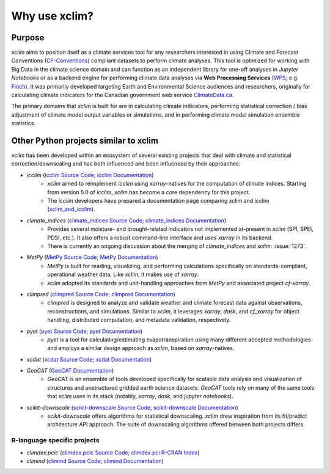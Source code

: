 ==============
Why use xclim?
==============

Purpose
=======

`xclim` aims to position itself as a climate services tool for any researchers interested in using Climate and Forecast Conventions (`CF-Conventions <https://cfconventions.org/>`_) compliant datasets to perform climate analyses. This tool is optimized for working with Big Data in the climate science domain and can function as an independent library for one-off analyses in *Jupyter Notebooks* or as a backend engine for performing climate data analyses via **Web Processing Services** (`WPS <https://www.ogc.org/standard/wps/>`_; e.g. `Finch <https://github.com/bird-house/finch>`_). It was primarily developed targeting Earth and Environmental Science audiences and researchers, originally for calculating climate indicators for the Canadian government web service `ClimateData.ca <https://climatedata.ca/>`_.

The primary domains that `xclim` is built for are in calculating climate indicators, performing statistical correction / bias adjustment of climate model output variables or simulations, and in performing climate model simulation ensemble statistics.

Other Python projects similar to xclim
======================================

`xclim` has been developed within an ecosystem of several existing projects that deal with climate and statistical correction/downscaling and has both influenced and been influenced by their approaches:

* `icclim` (`icclim Source Code <https://github.com/cerfacs-globc/icclim>`_; `icclim Documentation <https://icclim.readthedocs.io/en/stable/index.html>`_)
    - `xclim` aimed to reimplement `icclim` using `xarray`-natives for the computation of climate indices. Starting from version 5.0 of `icclim`, `xclim` has become a core dependency for this project.
    - The `icclim` developers have prepared a documentation page comparing xclim and icclim (`xclim_and_icclim <https://icclim.readthedocs.io/en/stable/explanation/xclim_and_icclim.html>`_).

* `climate_indices` (`climate_indices Source Code <https://github.com/monocongo/climate_indices>`_; `climate_indices Documentation <https://climate-indices.readthedocs.io/en/latest/index.html>`_)
    - Provides several moisture- and drought-related indicators not implemented at-present in `xclim` (SPI, SPEI, PDSI, etc.). It also offers a robust command-line interface and uses `xarray` in its backend.
    - There is currently an ongoing discussion about the merging of `climate_indices` and `xclim`: :issue:`1273`.

* `MetPy` (`MetPy Source Code <https://github.com/Unidata/MetPy>`_; `MetPy Documentation <https://unidata.github.io/MetPy/latest/index.html>`_)
    - `MetPy` is built for reading, visualizing, and performing calculations specifically on standards-compliant, operational weather data. Like `xclim`, it makes use of `xarray`.
    - `xclim` adopted its standards and unit-handling approaches from `MetPy` and associated project `cf-xarray`.

* `climpred` (`climpred Source Code <https://github.com/pangeo-data/climpred>`_; `climpred Documentation <https://climpred.readthedocs.io/en/stable/index.html>`_)
    - `climpred` is designed to analyze and validate weather and climate forecast data against observations, reconstructions, and simulations. Similar to `xclim`, it leverages `xarray`, `dask`, and `cf_xarray` for object handling, distributed computation, and metadata validation, respectively.

* `pyet` (`pyet Source Code <https://github.com/pyet-org/pyet>`_; `pyet Documentation <https://pyet.readthedocs.io/en/latest/>`_)
    - `pyet` is a tool for calculating/estimating evapotranspiration using many different accepted methodologies and employs a similar design approach as `xclim`, based on `xarray`-natives.

* `xcdat` (`xcdat Source Code <https://github.com/xCDAT/xcdat>`_; `xcdat Documentation <https://xcdat.readthedocs.io/en/latest/>`_)

* `GeoCAT` (`GeoCAT Documentation <https://geocat.ucar.edu/>`_)
    - `GeoCAT` is an ensemble of tools developed specifically for scalable data analysis and visualization of structures and unstructured gridded earth science datasets. `GeoCAT` tools rely on many of the same tools that `xclim` uses in its stack (notably, `xarray`, `dask`, and `jupyter notebooks`).

* `scikit-downscale` (`scikit-downscale Source Code <https://github.com/pangeo-data/scikit-downscale>`_, `scikit-downscale Documentation <https://scikit-downscale.readthedocs.io/en/latest/>`_)
    - `scikit-downscale` offers algorithms for statistical downscaling. `xclim` drew inspiration from its fit/predict architecture API approach. The suite of downscaling algorithms offered between both projects differs.

R-language specific projects
----------------------------

* `climdex.pcic` (`climdex.pcic Source Code <https://github.com/pacificclimate/climdex.pcic>`_; `climdex.pci R-CRAN Index <https://cran.r-project.org/web/packages/climdex.pcic/index.html>`_)
* `climind` (`climind Source Code <https://github.com/ECA-D/climind>`_; `climind Documentation <https://cran.r-project.org/package=ClimInd>`_)
